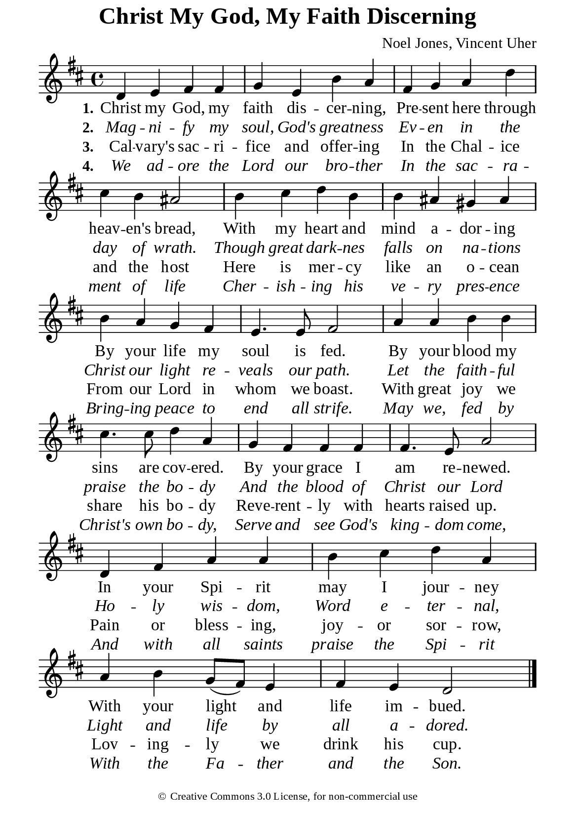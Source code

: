 %%%%%%%%%%%%%%%%%%%%%%%%%%%%%
% CONTENTS OF THIS DOCUMENT
% 1. Common settings
% 2. Verse music
% 3. Verse lyrics
% 4. Layout
%%%%%%%%%%%%%%%%%%%%%%%%%%%%%

%%%%%%%%%%%%%%%%%%%%%%%%%%%%%
% 1. Common settings
%%%%%%%%%%%%%%%%%%%%%%%%%%%%%
\version "2.22.1"

\header {
  title = "Christ My God, My Faith Discerning"
  composer = "Noel Jones, Vincent Uher"
  tagline = ##f
  copyright = \markup { \abs-fontsize #8 { \char ##x00A9 "Creative Commons 3.0 License, for non-commercial use" } }
}

global= {
  \key d \major
  \time 4/4
  \override Score.BarNumber.break-visibility = ##(#f #f #f)
}

\paper {
  #(set-paper-size "a5")
  top-margin = 0.1\mm
  bottom-marign = 10\mm
  left-margin = 10\mm
  right-margin = 10\mm
  indent = #0
  #(define fonts
	 (make-pango-font-tree "Liberation Serif"
	 		       "Liberation Serif"
			       "Liberation Serif"
			       (/ 20 20)))
  page-count = #1
  system-system-spacing = #'((basic-distance . 0.5) (padding . 0.5))
}

printItalic = {
  \override LyricText.font-shape = #'italic
}

%%%%%%%%%%%%%%%%%%%%%%%%%%%%%
% 2. Verse music
%%%%%%%%%%%%%%%%%%%%%%%%%%%%%
musicVerseSoprano = \relative c' {
  %{	01	%} d4 e fis fis |
  %{	02	%} g e b' a |
  %{	03	%} fis g a d |
  %{	04	%} cis b ais2 |
  %{	05	%} b4 cis d b |
  %{	06	%} b ais gis ais |
  %{	07	%} b a g fis |
  %{	08	%} e4. e8 fis2 |
  %{	09	%} a4 a b b |
  %{	10	%} cis4. cis8 d4 a |
  %{	11	%} g fis fis fis |
  %{	12	%} fis4. e8 a2 |
  %{	13	%} d,4 fis a a |
  %{	14	%} b cis d a |
  %{	15	%} a b g8 (fis) e4 |
  %{	16	%} fis e d2 \bar "|."
}

%%%%%%%%%%%%%%%%%%%%%%%%%%%%%
% 3. Verse lyrics
%%%%%%%%%%%%%%%%%%%%%%%%%%%%%
verseOne = \lyricmode {
  \set stanza = #"1."
  Christ my God, my faith dis -- cer -- ning,
  Pre -- sent here through heav -- en's bread,
  With my heart and mind a -- dor -- ing
  By your life my soul is fed.
  By your blood my sins are cov -- ered.
  By your grace I am re -- newed.
  In your Spi -- rit may I jour -- ney
  With your light and life im -- bued.
}

verseTwo = \lyricmode {
  \set stanza = #"2."
  Mag -- ni -- fy my soul, God's great -- ness
  Ev -- en in the day of wrath.
  Though great dark -- nes falls on na -- tions
  Christ our light re -- veals our path.
  Let the faith -- ful praise the bo -- dy
  And the blood of Christ our Lord
  Ho -- ly wis -- dom, Word e -- ter -- nal,
  Light and life by all a -- dored.
}

verseThree = \lyricmode {
  \set stanza = #"3."
  Cal -- vary's sac -- ri -- fice and offer -- ing
  In the Chal -- ice and the host
  Here is mer -- cy like an o -- cean
  From our Lord in whom we boast.
  With great joy we share his bo -- dy
  Reve -- rent -- ly with hearts raised up.
  Pain or bless -- ing, joy -- or sor -- row,
  Lov -- ing -- ly we drink his cup.
}

verseFour = \lyricmode {
  \set stanza = #"4."
  We ad -- ore the Lord our bro -- ther
  In the sac -- ra -- ment of life
  Cher -- ish -- ing his ve -- ry pres -- ence
  Bring -- ing peace to end all strife.
  May we, fed by Christ's own bo -- dy,
  Serve and see God's king -- dom come,
  And with all saints praise the Spi -- rit
  With the Fa -- ther and the Son.
}

%%%%%%%%%%%%%%%%%%%%%%%%%%%%%
% 4. Layout
%%%%%%%%%%%%%%%%%%%%%%%%%%%%%
\score {
    \new ChoirStaff <<
      \new Staff <<
        \clef "treble"
        \new Voice = "sopranos" { \global   \musicVerseSoprano }
      >>
      \new Lyrics \lyricsto sopranos \verseOne
      \new Lyrics \with \printItalic \lyricsto sopranos \verseTwo
      \new Lyrics \lyricsto sopranos \verseThree
      \new Lyrics \with \printItalic \lyricsto sopranos \verseFour
    >>
}
